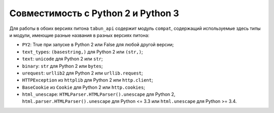 Совместимость с Python 2 и Python 3
===================================

Для работы в обоих версиях питона ``tabun_api`` содержит модуль ``compat``, содержащий используемые здесь типы и модули, имеющие разные названия в разных версиях питона:

* ``PY2``: True при запуске в Python 2 или False для любой другой версии;
* ``text_types``: ``(basestring,)`` для Python 2 или ``(str,)``;
* ``text``: ``unicode`` для Python 2 или ``str``;
* ``binary``: ``str`` для Python 2 или ``bytes``;
* ``urequest``: ``urllib2`` для Python 2 или ``urllib.request``;
* ``HTTPException`` из ``httplib`` для Python 2 или ``http.client``;
* ``BaseCookie`` из ``Cookie`` для Python 2 или ``http.cookies``;
* ``html_unescape``: ``HTMLParser.HTMLParser().unescape`` для Python 2, ``html.parser.HTMLParser().unescape`` для Python <= 3.3 или ``html.unescape`` для Python >= 3.4.
